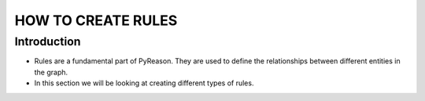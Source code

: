 HOW TO CREATE RULES
===================

Introduction
------------

-  Rules are a fundamental part of PyReason. They are used to define the
   relationships between different entities in the graph.
-  In this section we will be looking at creating different types of
   rules.
